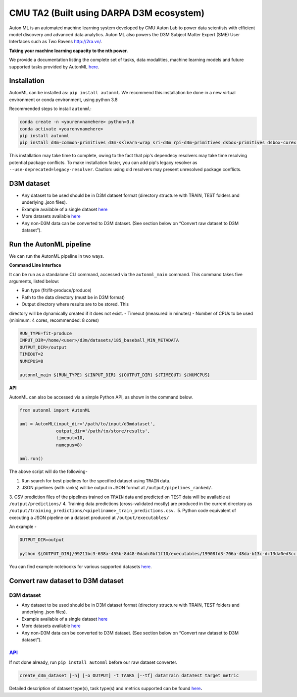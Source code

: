 CMU TA2 (Built using DARPA D3M ecosystem)
=========================================

Auton ML is an automated machine learning system developed by CMU Auton
Lab to power data scientists with efficient model discovery and advanced
data analytics. Auton ML also powers the D3M Subject Matter Expert (SME)
User Interfaces such as Two Ravens http://2ra.vn/.

**Taking your machine learning capacity to the nth power.**

We provide a documentation listing the complete set of tasks, data
modalities, machine learning models and future supported tasks provided
by AutonML
`here <https://gitlab.com/sray/cmu-ta2/-/blob/dev/docs/SUPPORTED.md>`__.

Installation
------------

AutonML can be installed as: ``pip install autonml``. We recommend this
installation be done in a new virtual environment or conda environment, using python 3.8

Recommended steps to install ``autonml``:

.. code:: bash

   conda create -n <yourenvnamehere> python=3.8
   conda activate <yourenvnamehere>
   pip install autonml
   pip install d3m-common-primitives d3m-sklearn-wrap sri-d3m rpi-d3m-primitives dsbox-primitives dsbox-corex distil-primitives autonbox d3m-jhu-primitives kf-d3m-primitives d3m-esrnn d3m-nbeats --no-binary pmdarima hdbscan 

This installation may take time to complete, owing to the fact that
pip's dependecy resolvers may take time resolving potential package
conflicts. To make installation faster, you can add pip's legacy
resolver as ``--use-deprecated=legacy-resolver``. Caution: using old
resolvers may present unresolved package conflicts.

D3M dataset
-----------

-  Any dataset to be used should be in D3M dataset format (directory
   structure with TRAIN, TEST folders and underlying .json files).
-  Example available of a single dataset
   `here <https://datasets.datadrivendiscovery.org/d3m/datasets/-/tree/master/seed_datasets_current/185_baseball_MIN_METADATA>`__
-  More datasets available
   `here <https://datasets.datadrivendiscovery.org/d3m/datasets/-/tree/master/seed_datasets_current/>`__
-  Any non-D3M data can be converted to D3M dataset. (See section below
   on “Convert raw dataset to D3M dataset”).

Run the AutonML pipeline
------------------------

We can run the AutonML pipeline in two ways.

**Command Line Interface** 

It can be run as a standalone CLI command,
accessed via the ``autonml_main`` command. This command takes five
arguments, listed below: 

-  Run type (fit/fit-produce/produce)
-  Path to the data directory (must be in D3M format) 
-  Output directory where results are to be stored. This
directory will be dynamically created if it does not exist. 
-  Timeout (measured in minutes) 
-  Number of CPUs to be used (minimum: 4 cores, recommended: 8 cores) 

.. code:: bash

   RUN_TYPE=fit-produce
   INPUT_DIR=/home/<user>/d3m/datasets/185_baseball_MIN_METADATA
   OUTPUT_DIR=/output
   TIMEOUT=2
   NUMCPUS=8

   autonml_main ${RUN_TYPE} ${INPUT_DIR} ${OUTPUT_DIR} ${TIMEOUT} ${NUMCPUS}

**API** 

AutonML can also be accessed via a simple Python API, as shown
in the command below.

.. code:: python

   from autonml import AutonML

   aml = AutonML(input_dir='/path/to/input/d3mdataset',
                 output_dir='/path/to/store/results',
                 timeout=10,
                 numcpus=8)

   aml.run()

The above script will do the following- 

1.  Run search for best pipelines for the specified dataset using ``TRAIN`` data. 
2.  JSON pipelines (with ranks) will be output in JSON format at ``/output/pipelines_ranked/``.
3.  CSV prediction files of the pipelines trained on ``TRAIN`` data and
predicted on ``TEST`` data will be available at ``/output/predictions/`` 
4.  Training data predictions (cross-validated mostly) are produced in the current directory as ``/output/training_predictions/<pipeliname>_train_predictions.csv.`` 
5.  Python code equivalent of executing a JSON pipeline on a dataset produced at ``/output/executables/``

An example -

.. code:: bash

   OUTPUT_DIR=output

   python ${OUTPUT_DIR}/99211bc3-638a-455b-8d48-0dadc0bf1f10/executables/19908fd3-706a-48da-b13c-dc13da0ed3cc.code.py ${OUTPUT_DIR}/ ${OUTPUT_DIR}/99211bc3-638a-455b-8d48-0dadc0bf1f10/predictions/19908fd3-706a-48da-b13c-dc13da0ed3cc.predictions.csv

You can find example notebooks for various supported datasets
`here <https://gitlab.com/autonlab/d3m/autonml/-/tree/dev/examples>`__.

Convert raw dataset to D3M dataset
----------------------------------

.. _d3m-dataset-1:

D3M dataset
~~~~~~~~~~~

-  Any dataset to be used should be in D3M dataset format (directory
   structure with TRAIN, TEST folders and underlying .json files).
-  Example available of a single dataset
   `here <https://datasets.datadrivendiscovery.org/d3m/datasets/-/tree/master/seed_datasets_current/185_baseball_MIN_METADATA>`__
-  More datasets available
   `here <https://datasets.datadrivendiscovery.org/d3m/datasets/-/tree/master/seed_datasets_current/>`__
-  Any non-D3M data can be converted to D3M dataset. (See section below
   on “Convert raw dataset to D3M dataset”).

.. _convert-raw-dataset-to-d3m-dataset-1:

`API <https://gitlab.com/autonlab/d3m/autonml/-/blob/dev/docs/convert_d3m_data.rst>`__
~~~~~~~~~~~~~~~~~~~~~~~~~~~~~~~~~~~~~~~~~~~~~~~~~~~~~~~~~~~~~~~~~~~~~~~~~~~~~~~~~~~~~~~~~~~~~~~~~~~~~~~~~~~~~~~~~~~~~

If not done already, run ``pip install autonml`` before our raw dataset
converter.

.. code:: bash

   create_d3m_dataset [-h] [-o OUTPUT] -t TASKS [--tf] dataTrain dataTest target metric

Detailed description of dataset type(s), task type(s) and metrics
supported can be found `here <https://gitlab.com/autonlab/d3m/autonml/-/blob/dev/docs/convert_d3m_data.rst>`__\ **.**
